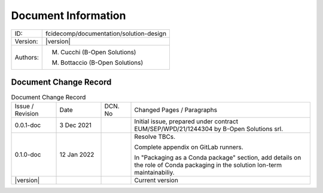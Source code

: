 Document Information
====================

+--------------------------+----------------------------------------------------------------------------+
| ID:                      | fcidecomp/documentation/solution-design                                    |
+--------------------------+----------------------------------------------------------------------------+
| Version:                 | |version|                                                                  |
+--------------------------+----------------------------------------------------------------------------+
| Authors:                 | M. Cucchi (B-Open Solutions)                                               |
|                          |                                                                            |
|                          | M. Bottaccio (B-Open Solutions)                                            |
+--------------------------+----------------------------------------------------------------------------+

Document Change Record
----------------------

.. table:: Document Change Record
    :widths: 15 15 10 60
    :class: longtable

    ================ =========== ======= ===================================================================================================================================
    Issue / Revision Date        DCN. No Changed Pages / Paragraphs

    0.0.1-doc        3 Dec 2021          Initial issue, prepared under contract EUM/SEP/WPD/21/1244304 by B-Open Solutions srl.

    0.1.0-doc        12 Jan 2022         Resolve TBCs.

                                         Complete appendix on GitLab runners.

                                         In "Packaging as a Conda package" section, add details on the role of Conda packaging in the solution lon-term maintainabiliy.

    |version|                            Current version
    ================ =========== ======= ===================================================================================================================================

